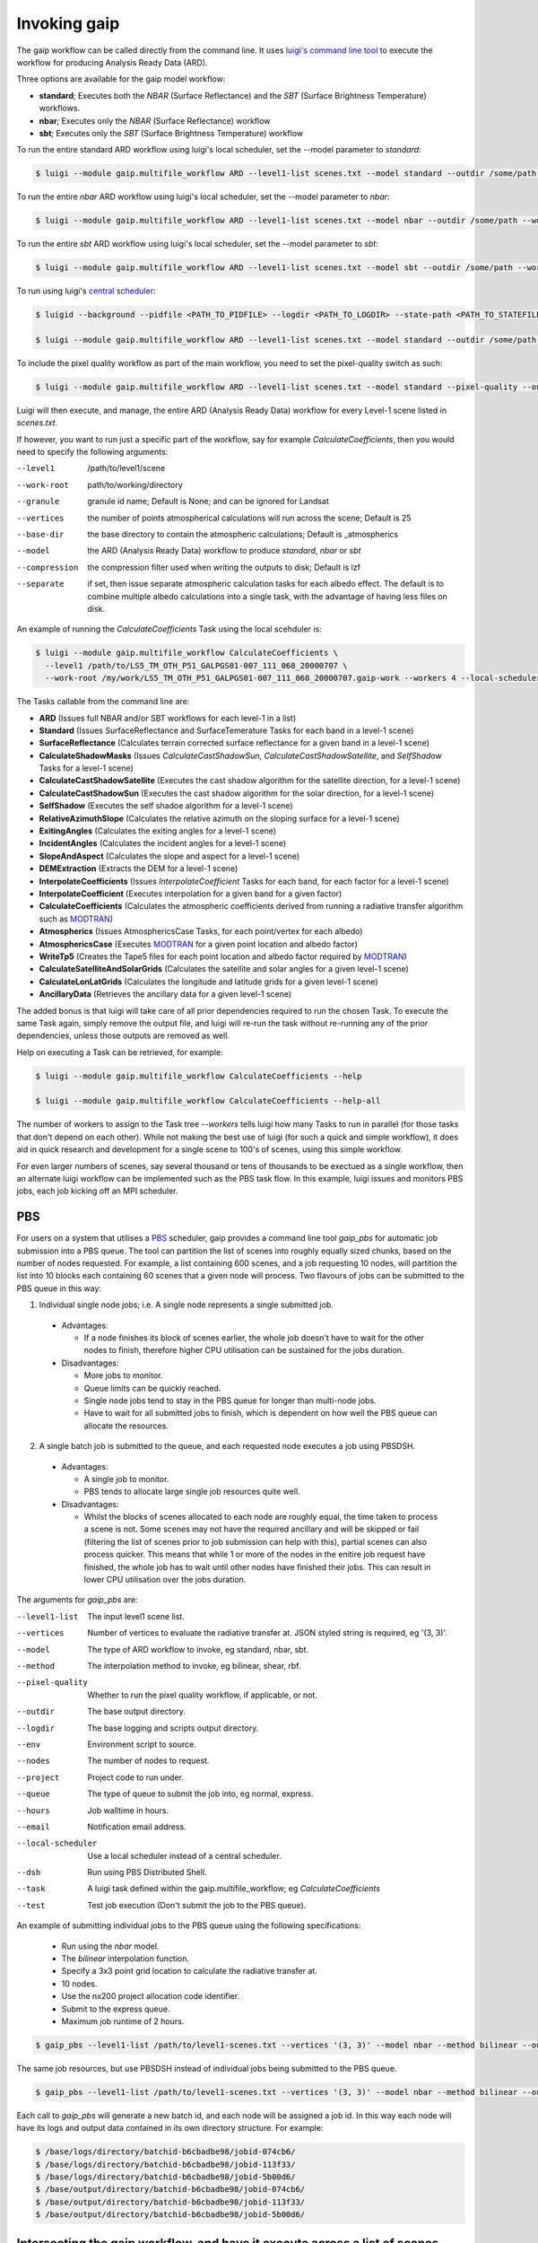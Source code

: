 Invoking gaip
=============

The gaip workflow can be called directly from the command line.
It uses `luigi's command line tool <http://luigi.readthedocs.io/en/stable/command_line.html>`_ to execute the workflow for producing Analysis Ready Data (ARD).

Three options are available for the gaip model workflow:

* **standard**; Executes both the *NBAR* (Surface Reflectance) and the *SBT* (Surface Brightness Temperature) workflows.
* **nbar**; Executes only the *NBAR* (Surface Reflectance) workflow
* **sbt**; Executes only the *SBT* (Surface Brightness Temperature) workflow

To run the entire standard ARD workflow using luigi's local scheduler, set the --model parameter to *standard*:

.. code-block:: bash

   $ luigi --module gaip.multifile_workflow ARD --level1-list scenes.txt --model standard --outdir /some/path --workers 4

To run the entire *nbar* ARD workflow using luigi's local scheduler, set the --model parameter to *nbar*:

.. code-block:: bash

   $ luigi --module gaip.multifile_workflow ARD --level1-list scenes.txt --model nbar --outdir /some/path --workers 4

To run the entire *sbt* ARD workflow using luigi's local scheduler, set the --model parameter to *sbt*:

.. code-block:: bash

   $ luigi --module gaip.multifile_workflow ARD --level1-list scenes.txt --model sbt --outdir /some/path --workers 4 --local-scheduler

To run using luigi's `central scheduler <http://luigi.readthedocs.io/en/stable/central_scheduler.html>`_:

.. code-block:: bash

   $ luigid --background --pidfile <PATH_TO_PIDFILE> --logdir <PATH_TO_LOGDIR> --state-path <PATH_TO_STATEFILE>

   $ luigi --module gaip.multifile_workflow ARD --level1-list scenes.txt --model standard --outdir /some/path --workers 4

To include the pixel quality workflow as part of the main workflow, you need to set the pixel-quality switch as such:

.. code-block:: bash

   $ luigi --module gaip.multifile_workflow ARD --level1-list scenes.txt --model standard --pixel-quality --outdir /some/path --workers 4

Luigi will then execute, and manage, the entire ARD (Analysis Ready Data) workflow for every Level-1 scene listed in *scenes.txt*.

If however, you want to run just a specific part of the workflow, say for example *CalculateCoefficients*, then you would need to
specify the following arguments:

--level1         /path/to/level1/scene
--work-root      path/to/working/directory
--granule        granule id name; Default is None; and can be ignored for Landsat
--vertices       the number of points atmospherical calculations will run across the scene; Default is 25
--base-dir       the base directory to contain the atmospheric calculations; Default is _atmospherics
--model          the ARD (Analysis Ready Data) workflow to produce *standard*, *nbar* or *sbt*
--compression    the compression filter used when writing the outputs to disk; Default is lzf
--separate       if set, then issue separate atmospheric calculation tasks for each albedo effect. The default is to combine multiple albedo calculations into a single task, with the advantage of having less files on disk.

An example of running the *CalculateCoefficients* Task using the local scehduler is:

.. code-block:: bash

   $ luigi --module gaip.multifile_workflow CalculateCoefficients \
     --level1 /path/to/LS5_TM_OTH_P51_GALPGS01-007_111_068_20000707 \
     --work-root /my/work/LS5_TM_OTH_P51_GALPGS01-007_111_068_20000707.gaip-work --workers 4 --local-scheduler
   
The Tasks callable from the command line are:

* **ARD** (Issues full NBAR and/or SBT workflows for each level-1 in a list)
* **Standard** (Issues SurfaceReflectance and SurfaceTemerature Tasks for each band in a level-1 scene)
* **SurfaceReflectance** (Calculates terrain corrected surface reflectance for a given band in a level-1 scene)
* **CalculateShadowMasks** (Issues *CalculateCastShadowSun*, *CalculateCastShadowSatellite*, and *SelfShadow* Tasks for a level-1 scene)
* **CalculateCastShadowSatellite** (Executes the cast shadow algorithm for the satellite direction, for a level-1 scene)
* **CalculateCastShadowSun** (Executes the cast shadow algorithm for the solar direction, for a level-1 scene)
* **SelfShadow** (Executes the self shadoe algorithm for a level-1 scene)
* **RelativeAzimuthSlope** (Calculates the relative azimuth on the sloping surface for a level-1 scene)
* **ExitingAngles** (Calculates the exiting angles for a level-1 scene)
* **IncidentAngles** (Calculates the incident angles for a level-1 scene)
* **SlopeAndAspect** (Calculates the slope and aspect for a level-1 scene)
* **DEMExtraction** (Extracts the DEM for a level-1 scene)
* **InterpolateCoefficients** (Issues *InterpolateCoefficient* Tasks for each band, for each factor for a level-1 scene)
* **InterpolateCoefficient** (Executes interpolation for a given band for a given factor)
* **CalculateCoefficients** (Calculates the atmospheric coefficients derived from running a radiative transfer algorithm such as `MODTRAN <http://modtran.spectral.com/>`_)
* **Atmospherics** (Issues AtmosphericsCase Tasks, for each point/vertex for each albedo)
* **AtmosphericsCase** (Executes `MODTRAN <http://modtran.spectral.com/>`_ for a given point location and albedo factor)
* **WriteTp5** (Creates the Tape5 files for each point location and albedo factor required by `MODTRAN <http://modtran.spectral.com/>`_)
* **CalculateSatelliteAndSolarGrids** (Calculates the satellite and solar angles for a given level-1 scene)
* **CalculateLonLatGrids** (Calculates the longitude  and latitude grids for a given level-1 scene)
* **AncillaryData** (Retrieves the ancillary data for a given level-1 scene)

The added bonus is that luigi will take care of all prior dependencies required to run the chosen Task. To execute the same Task again, simply remove the output file,
and luigi will re-run the task without re-running any of the prior dependencies, unless those outputs are removed as well.

Help on executing a Task can be retrieved, for example:

.. code-block:: bash

   $ luigi --module gaip.multifile_workflow CalculateCoefficients --help

   $ luigi --module gaip.multifile_workflow CalculateCoefficients --help-all

The number of workers to assign to the Task tree *--workers* tells luigi how many Tasks to run in parallel (for those tasks that don't depend on each other).
While not making the best use of luigi (for such a quick and simple workflow), it does aid in quick research and development for a single scene to 100's of scenes,
using this simple workflow.

For even larger numbers of scenes, say several thousand or tens of thousands to be exectued as a single workflow, then an alternate luigi workflow can be implemented
such as the PBS task flow. In this example, luigi issues and monitors PBS jobs, each job kicking off an MPI scheduler.

PBS
---

For users on a system that utilises a `PBS <https://en.wikipedia.org/wiki/Portable_Batch_System>`_ scheduler, gaip provides a command line tool *gaip_pbs* for automatic job submission into a PBS queue. The tool can partition the list of scenes into roughly equally sized chunks, based on the number of nodes requested. For example, a list containing 600 scenes, and a job requesting 10 nodes, will partition the list into 10 blocks each containing 60 scenes that a given node will process. Two flavours of jobs can be submitted to the PBS queue in this way:

1. Individual single node jobs; i.e. A single node represents a single submitted job.

  * Advantages:

    * If a node finishes its block of scenes earlier, the whole job doesn't have to wait for the other nodes to finish, therefore higher CPU utilisation can be sustained for the jobs duration.

  * Disadvantages:

    * More jobs to monitor.
    * Queue limits can be quickly reached.
    * Single node jobs tend to stay in the PBS queue for longer than multi-node jobs.
    * Have to wait for all submitted jobs to finish, which is dependent on how well the PBS queue can allocate the resources.

2. A single batch job is submitted to the queue, and each requested node executes a job using PBSDSH.

  * Advantages:

    * A single job to monitor.
    * PBS tends to allocate large single job resources quite well.

  * Disadvantages:

    * Whilst the blocks of scenes allocated to each node are roughly equal, the time taken to process a scene is not. Some scenes may not have the required ancillary and will be skipped or fail (filtering the list of scenes prior to job submission can help with this), partial scenes can also process quicker. This means that while 1 or more of the nodes in the enitire job request have finished, the whole job has to wait until other nodes have finished their jobs. This can result in lower CPU utilisation over the jobs duration.

The arguments for *gaip_pbs* are:

--level1-list        The input level1 scene list.
--vertices           Number of vertices to evaluate the radiative transfer at. JSON styled string is required, eg '(3, 3)'.
--model              The type of ARD workflow to invoke, eg standard, nbar, sbt.
--method             The interpolation method to invoke, eg bilinear, shear, rbf.
--pixel-quality      Whether to run the pixel quality workflow, if applicable, or not.
--outdir             The base output directory.
--logdir             The base logging and scripts output directory.
--env                Environment script to source.
--nodes              The number of nodes to request.
--project            Project code to run under.
--queue              The type of queue to submit the job into, eg normal, express.
--hours              Job walltime in hours.
--email              Notification email address.
--local-scheduler    Use a local scheduler instead of a central scheduler.
--dsh                Run using PBS Distributed Shell.
--task               A luigi task defined within the gaip.multifile_workflow; eg *CalculateCoefficients*
--test               Test job execution (Don't submit the job to the PBS queue).

An example of submitting individual jobs to the PBS queue using the following specifications:

  * Run using the *nbar* model.
  * The *bilinear* interpolation function.
  * Specify a 3x3 point grid location to calculate the radiative transfer at.
  * 10 nodes.
  * Use the nx200 project allocation code identifier.
  * Submit to the express queue.
  * Maximum job runtime of 2 hours.

.. code-block:: bash

   $ gaip_pbs --level1-list /path/to/level1-scenes.txt --vertices '(3, 3)' --model nbar --method bilinear --outdir /path/to/the/output/directory --logdir /path/to/the/logs/directory --env /path/to/the/environment/script --nodes 10 --project nx200 --queue express --hours 2 --email your.name@something.com

The same job resources, but use PBSDSH instead of individual jobs being submitted to the PBS queue.

.. code-block:: bash

   $ gaip_pbs --level1-list /path/to/level1-scenes.txt --vertices '(3, 3)' --model nbar --method bilinear --outdir /path/to/the/output/directory --logdir /path/to/the/logs/directory --env /path/to/the/environment/script --nodes 10 --project v10 --queue express --hours 2 --email your.name@something.com --dsh

Each call to *gaip_pbs* will generate a new batch id, and each node will be assigned a job id. In this way each node will have its logs and output data contained in its own directory structure.  For example:

.. code-block:: bash

  $ /base/logs/directory/batchid-b6cbadbe98/jobid-074cb6/
  $ /base/logs/directory/batchid-b6cbadbe98/jobid-113f33/
  $ /base/logs/directory/batchid-b6cbadbe98/jobid-5b00d6/
  $ /base/output/directory/batchid-b6cbadbe98/jobid-074cb6/
  $ /base/output/directory/batchid-b6cbadbe98/jobid-113f33/
  $ /base/output/directory/batchid-b6cbadbe98/jobid-5b00d6/

Intersecting the gaip workflow, and have it execute across a list of scenes
---------------------------------------------------------------------------

The *--task* command line option for *gaip_pbs* allows the user to have specific control of the workflow, whilst still retaining the capability of running it in bulk over a list of scenes.
The example below only executes the workflow up to the end of CalculateCoefficients, and only for a single scene. This is because most of the luigi tasks defined in gaip.multifie_workflow are for a given scene's group and granules.

.. code-block:: bash

   $ luigi --module gaip.multifile_workflow CalculateCoefficients \
     --level1 /path/to/LS5_TM_OTH_P51_GALPGS01-007_111_068_20000707 \
     --work-root /my/work/LS5_TM_OTH_P51_GALPGS01-007_111_068_20000707.gaip-work --workers 4 --local-scheduler
   
The bulk submission workflow entrypoint is defined in the luigi Task named *ARD*, which initialise the entire gaip.multifile_workflow tree. In order to submit a list of scenes but only execute a partial workflow such as *CalculateCoefficients*, then a generic luigi task class named *CallTask* has been defined for this very purpose.

The example below will run the *CalculateCoefficients* for each input scene:

.. code-block:: bash

   $ luigi --module gaip.multifile_workflow CallTask --level1-list /path/to/level1-scenes.txt --outdir /path/to/the/output/directory --task CalculateCoefficients

The example below is using the *gaip_pbs* command line utility:

.. code-block:: bash

   $ gaip_pbs --level1-list /path/to/level1-scenes.txt --outdir /path/to/the/output/directory --logdir /path/to/the/logs/directory --env /path/to/the/environment/script --nodes 10 --project v10 --queue express --hours 2 --email your.name@something.com --dsh --task CalculateCoefficients

You might notice that no arguments such as *--model*, *--vertices* or *--method* are present. This is because in order for the CallTask to be generic, it's easier to let any parameters that need parsing, and specify them using the *luigi.cfg* file and have luigi do all the work of parsing additional parameters.
An example configuration for executing the CalculateCoefficients task and its dependencies, for a list of scenes is given by:

[CalculateCoefficients]
-----------------------

vertices = (15, 15)
model = nbar

This will parse in a 15x15 point grid at which to evaluate the radiative transfer, and only for the nbar model.

The *CallTask* luigi task will work for any task in the *gaip.multifile_workflow* if the first 3 arguments of a task are:
[level1 (file pathname), work_root (directory pathname), granule]

or for tasks that contain a scenes *group* parameter, the first 4 arguments of a task should be:
[level1 (file pathname), work_root (directory pathname), granule, group]
